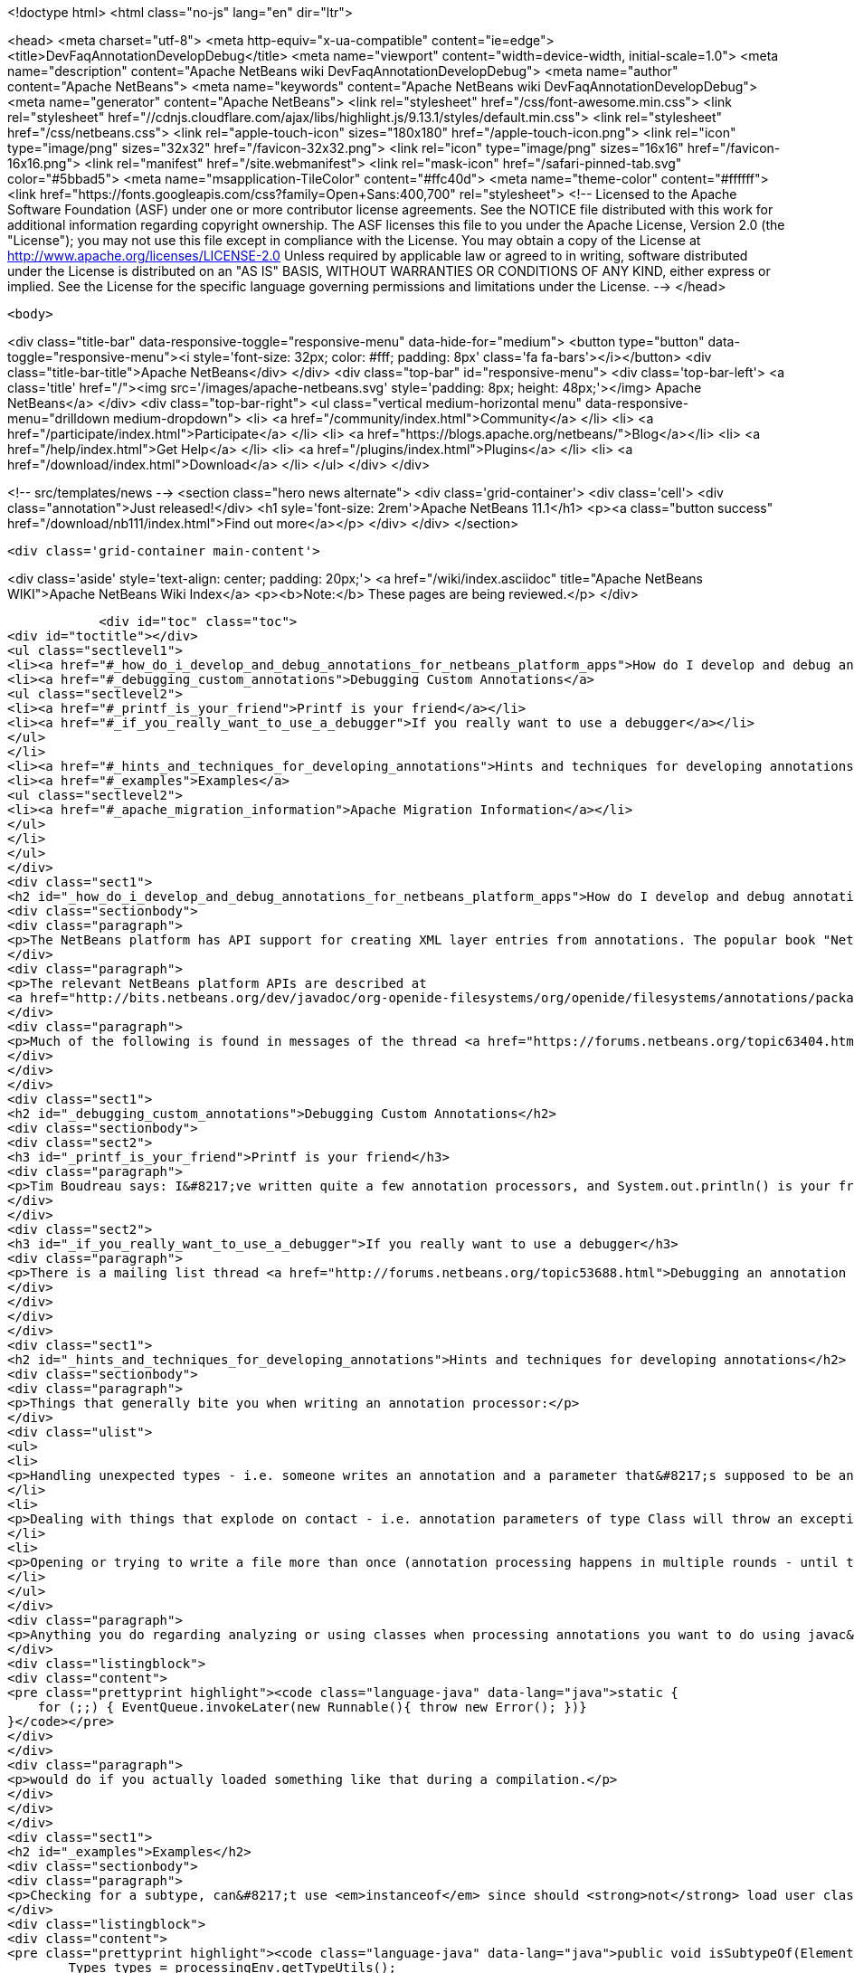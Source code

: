 

<!doctype html>
<html class="no-js" lang="en" dir="ltr">
    
<head>
    <meta charset="utf-8">
    <meta http-equiv="x-ua-compatible" content="ie=edge">
    <title>DevFaqAnnotationDevelopDebug</title>
    <meta name="viewport" content="width=device-width, initial-scale=1.0">
    <meta name="description" content="Apache NetBeans wiki DevFaqAnnotationDevelopDebug">
    <meta name="author" content="Apache NetBeans">
    <meta name="keywords" content="Apache NetBeans wiki DevFaqAnnotationDevelopDebug">
    <meta name="generator" content="Apache NetBeans">
    <link rel="stylesheet" href="/css/font-awesome.min.css">
     <link rel="stylesheet" href="//cdnjs.cloudflare.com/ajax/libs/highlight.js/9.13.1/styles/default.min.css"> 
    <link rel="stylesheet" href="/css/netbeans.css">
    <link rel="apple-touch-icon" sizes="180x180" href="/apple-touch-icon.png">
    <link rel="icon" type="image/png" sizes="32x32" href="/favicon-32x32.png">
    <link rel="icon" type="image/png" sizes="16x16" href="/favicon-16x16.png">
    <link rel="manifest" href="/site.webmanifest">
    <link rel="mask-icon" href="/safari-pinned-tab.svg" color="#5bbad5">
    <meta name="msapplication-TileColor" content="#ffc40d">
    <meta name="theme-color" content="#ffffff">
    <link href="https://fonts.googleapis.com/css?family=Open+Sans:400,700" rel="stylesheet"> 
    <!--
        Licensed to the Apache Software Foundation (ASF) under one
        or more contributor license agreements.  See the NOTICE file
        distributed with this work for additional information
        regarding copyright ownership.  The ASF licenses this file
        to you under the Apache License, Version 2.0 (the
        "License"); you may not use this file except in compliance
        with the License.  You may obtain a copy of the License at
        http://www.apache.org/licenses/LICENSE-2.0
        Unless required by applicable law or agreed to in writing,
        software distributed under the License is distributed on an
        "AS IS" BASIS, WITHOUT WARRANTIES OR CONDITIONS OF ANY
        KIND, either express or implied.  See the License for the
        specific language governing permissions and limitations
        under the License.
    -->
</head>


    <body>
        

<div class="title-bar" data-responsive-toggle="responsive-menu" data-hide-for="medium">
    <button type="button" data-toggle="responsive-menu"><i style='font-size: 32px; color: #fff; padding: 8px' class='fa fa-bars'></i></button>
    <div class="title-bar-title">Apache NetBeans</div>
</div>
<div class="top-bar" id="responsive-menu">
    <div class='top-bar-left'>
        <a class='title' href="/"><img src='/images/apache-netbeans.svg' style='padding: 8px; height: 48px;'></img> Apache NetBeans</a>
    </div>
    <div class="top-bar-right">
        <ul class="vertical medium-horizontal menu" data-responsive-menu="drilldown medium-dropdown">
            <li> <a href="/community/index.html">Community</a> </li>
            <li> <a href="/participate/index.html">Participate</a> </li>
            <li> <a href="https://blogs.apache.org/netbeans/">Blog</a></li>
            <li> <a href="/help/index.html">Get Help</a> </li>
            <li> <a href="/plugins/index.html">Plugins</a> </li>
            <li> <a href="/download/index.html">Download</a> </li>
        </ul>
    </div>
</div>


        
<!-- src/templates/news -->
<section class="hero news alternate">
    <div class='grid-container'>
        <div class='cell'>
            <div class="annotation">Just released!</div>
            <h1 syle='font-size: 2rem'>Apache NetBeans 11.1</h1>
            <p><a class="button success" href="/download/nb111/index.html">Find out more</a></p>
        </div>
    </div>
</section>

        <div class='grid-container main-content'>
            
<div class='aside' style='text-align: center; padding: 20px;'>
    <a href="/wiki/index.asciidoc" title="Apache NetBeans WIKI">Apache NetBeans Wiki Index</a>
    <p><b>Note:</b> These pages are being reviewed.</p>
</div>

            <div id="toc" class="toc">
<div id="toctitle"></div>
<ul class="sectlevel1">
<li><a href="#_how_do_i_develop_and_debug_annotations_for_netbeans_platform_apps">How do I develop and debug annotations for NetBeans platform apps?</a></li>
<li><a href="#_debugging_custom_annotations">Debugging Custom Annotations</a>
<ul class="sectlevel2">
<li><a href="#_printf_is_your_friend">Printf is your friend</a></li>
<li><a href="#_if_you_really_want_to_use_a_debugger">If you really want to use a debugger</a></li>
</ul>
</li>
<li><a href="#_hints_and_techniques_for_developing_annotations">Hints and techniques for developing annotations</a></li>
<li><a href="#_examples">Examples</a>
<ul class="sectlevel2">
<li><a href="#_apache_migration_information">Apache Migration Information</a></li>
</ul>
</li>
</ul>
</div>
<div class="sect1">
<h2 id="_how_do_i_develop_and_debug_annotations_for_netbeans_platform_apps">How do I develop and debug annotations for NetBeans platform apps?</h2>
<div class="sectionbody">
<div class="paragraph">
<p>The NetBeans platform has API support for creating XML layer entries from annotations. The popular book "NetBeans Platform for Beginners" has several examples of writing your own annotations. Familiarity with developing annotations and annotation processing is a prerequisite. Though not specifically about NetBeans platform annotations, <a href="https://netbeans.org/kb/docs/java/annotations.html">Annotation Processors Support in the NetBeans IDE</a> may also be useful for those new to working with annotions.</p>
</div>
<div class="paragraph">
<p>The relevant NetBeans platform APIs are described at
<a href="http://bits.netbeans.org/dev/javadoc/org-openide-filesystems/org/openide/filesystems/annotations/package-summary.html">Package org.openide.filesystems.annotations</a>. Note that <a href="http://bits.netbeans.org/dev/javadoc/org-openide-filesystems/org/openide/filesystems/annotations/LayerBuilder.File.html">Class LayerBuilder.File</a> has the methods for adding specific attributes to a layer file. Near the end of the package description there is mention of <em>AnnotationProcessorTestUtils</em> this is found in the NetBeans sources at <em>openide.util.lookup/test/unit/src/org/openide/util/test/AnnotationProcessorTestUtils.java</em>.</p>
</div>
<div class="paragraph">
<p>Much of the following is found in messages of the thread <a href="https://forums.netbeans.org/topic63404.html">Debugging Platform annotations</a>, from the platform mailing list.</p>
</div>
</div>
</div>
<div class="sect1">
<h2 id="_debugging_custom_annotations">Debugging Custom Annotations</h2>
<div class="sectionbody">
<div class="sect2">
<h3 id="_printf_is_your_friend">Printf is your friend</h3>
<div class="paragraph">
<p>Tim Boudreau says: I&#8217;ve written quite a few annotation processors, and System.out.println() is your friend.  Trying to actually step through this stuff in a debugger is pretty useless, but I&#8217;ve never hit something I couldn&#8217;t solve with plain old console logging.</p>
</div>
</div>
<div class="sect2">
<h3 id="_if_you_really_want_to_use_a_debugger">If you really want to use a debugger</h3>
<div class="paragraph">
<p>There is a mailing list thread <a href="http://forums.netbeans.org/topic53688.html">Debugging an annotation processor</a> from a few years ago which has a messy/complicated process suggesting ANT_OPS and "Attach Debugger" outlined by Jaroslav Tulach .</p>
</div>
</div>
</div>
</div>
<div class="sect1">
<h2 id="_hints_and_techniques_for_developing_annotations">Hints and techniques for developing annotations</h2>
<div class="sectionbody">
<div class="paragraph">
<p>Things that generally bite you when writing an annotation processor:</p>
</div>
<div class="ulist">
<ul>
<li>
<p>Handling unexpected types - i.e. someone writes an annotation and a parameter that&#8217;s supposed to be an int is in source code as a string - best you can do is catch these and bail out, but if you don&#8217;t, you&#8217;ll see an exception dialog pop up in NetBeans when your processor hits code like that</p>
</li>
<li>
<p>Dealing with things that explode on contact - i.e. annotation parameters of type Class will throw an exception if you try to read their value via the Annotation instances javac gives you (the Class objects referenced are not necessarily on the classpath, or even valid) - you have to instead find the right AnnotationMirror and get the value as a string - example here, see validatorsForParam() <a href="https://github.com/timboudreau/numble/blob/master/src/main/java/com/mastfrog/parameters/processor/Processor.java">https://github.com/timboudreau/numble/blob/master/src/main/java/com/mastfrog/parameters/processor/Processor.java</a></p>
</li>
<li>
<p>Opening or trying to write a file more than once (annotation processing happens in multiple rounds - until the last round you should just collect data) - but LayerGeneratingProcessor should solve this for you if you&#8217;re using it - but if not, have a look at the source code for it</p>
</li>
</ul>
</div>
<div class="paragraph">
<p>Anything you do regarding analyzing or using classes when processing annotations you want to do using javac&#8217;s API - you <strong>do not ever</strong> want to load a user-defined class into an annotation processor. Imagine what</p>
</div>
<div class="listingblock">
<div class="content">
<pre class="prettyprint highlight"><code class="language-java" data-lang="java">static {
    for (;;) { EventQueue.invokeLater(new Runnable(){ throw new Error(); })}
}</code></pre>
</div>
</div>
<div class="paragraph">
<p>would do if you actually loaded something like that during a compilation.</p>
</div>
</div>
</div>
<div class="sect1">
<h2 id="_examples">Examples</h2>
<div class="sectionbody">
<div class="paragraph">
<p>Checking for a subtype, can&#8217;t use <em>instanceof</em> since should <strong>not</strong> load user classes.</p>
</div>
<div class="listingblock">
<div class="content">
<pre class="prettyprint highlight"><code class="language-java" data-lang="java">public void isSubtypeOf(Element e, String qualifiedClassName) {
        Types types = processingEnv.getTypeUtils();
        Elements elements = processingEnv.getElementUtils();
        TypeElement pageType = elements.getTypeElement(qualifiedClassName);
        if (pageType == null) { //not on the classpath javac can see
            return false;
        }
        return types.isSubtype(e.asType(), pageType.asType());
}</code></pre>
</div>
</div>
<div class="paragraph">
<p>Getting the elements of an enum, with lots of checking</p>
</div>
<div class="listingblock">
<div class="content">
<pre class="prettyprint highlight"><code class="language-java" data-lang="java">private List&lt;String&gt; getEnumConstants(String enumQalifiedClassName) {
    if(enumQalifiedClassName.isEmpty())
        return Collections.emptyList();
    Element e = processingEnv.getElementUtils()
            .getTypeElement(enumQalifiedClassName);
    if(e == null) {
        processingEnv.getMessager().printMessage(
                Diagnostic.Kind.ERROR, "enumQalifiedClassName '" + enumQalifiedClassName
                + "' does not exist");
        return null;
    }
    if(e.getKind() != ElementKind.ENUM) {
        processingEnv.getMessager().printMessage(
                Diagnostic.Kind.ERROR, "enumQalifiedClassName '" + enumQalifiedClassName
                        + "' is not an Enum");
        return null;
    }</code></pre>
</div>
</div>
<div class="listingblock">
<div class="content">
<pre class="prettyprint highlight"><code class="language-java" data-lang="java">    Types types = processingEnv.getTypeUtils();
    List&lt;? extends Element&gt; elems = e.getEnclosedElements();
    List&lt;String&gt; enumConstantsNames = new ArrayList&lt;String&gt;(elems.size());
    for(Element e01 : elems) {
        if(e01.getKind() == ElementKind.ENUM_CONSTANT)
            enumConstantsNames.add(e01.getSimpleName().toString());
    }
    return enumConstantsNames;
}</code></pre>
</div>
</div>
<div class="sect2">
<h3 id="_apache_migration_information">Apache Migration Information</h3>
<div class="paragraph">
<p>The content in this page was kindly donated by Oracle Corp. to the
Apache Software Foundation.</p>
</div>
<div class="paragraph">
<p>This page was exported from <a href="http://wiki.netbeans.org/DevFaqAnnotationDevelopDebug">http://wiki.netbeans.org/DevFaqAnnotationDevelopDebug</a> ,
that was last modified by NetBeans user Err
on 2015-06-07T22:28:27Z.</p>
</div>
<div class="paragraph">
<p><strong>NOTE:</strong> This document was automatically converted to the AsciiDoc format on 2018-02-07, and needs to be reviewed.</p>
</div>
</div>
</div>
</div>
            
<section class='tools'>
    <ul class="menu align-center">
        <li><a title="Facebook" href="https://www.facebook.com/NetBeans"><i class="fa fa-md fa-facebook"></i></a></li>
        <li><a title="Twitter" href="https://twitter.com/netbeans"><i class="fa fa-md fa-twitter"></i></a></li>
        <li><a title="Github" href="https://github.com/apache/netbeans"><i class="fa fa-md fa-github"></i></a></li>
        <li><a title="YouTube" href="https://www.youtube.com/user/netbeansvideos"><i class="fa fa-md fa-youtube"></i></a></li>
        <li><a title="Slack" href="https://tinyurl.com/netbeans-slack-signup/"><i class="fa fa-md fa-slack"></i></a></li>
        <li><a title="JIRA" href="https://issues.apache.org/jira/projects/NETBEANS/summary"><i class="fa fa-mf fa-bug"></i></a></li>
    </ul>
    <ul class="menu align-center">
        
        <li><a href="https://github.com/apache/netbeans-website/blob/master/netbeans.apache.org/src/content/wiki/DevFaqAnnotationDevelopDebug.asciidoc" title="See this page in github"><i class="fa fa-md fa-edit"></i> See this page in GitHub.</a></li>
    </ul>
</section>

        </div>
        

<div class='grid-container incubator-area' style='margin-top: 64px'>
    <div class='grid-x grid-padding-x'>
        <div class='large-auto cell text-center'>
            <a href="https://www.apache.org/">
                <img style="width: 320px" title="Apache Software Foundation" src="/images/asf_logo_wide.svg" />
            </a>
        </div>
        <div class='large-auto cell text-center'>
            <a href="https://www.apache.org/events/current-event.html">
               <img style="width:234px; height: 60px;" title="Apache Software Foundation current event" src="https://www.apache.org/events/current-event-234x60.png"/>
            </a>
        </div>
    </div>
</div>
<footer>
    <div class="grid-container">
        <div class="grid-x grid-padding-x">
            <div class="large-auto cell">
                
                <h1><a href="/about/index.html">About</a></h1>
                <ul>
                    <li><a href="https://netbeans.apache.org/community/who.html">Who's Who</a></li>
                    <li><a href="https://www.apache.org/foundation/thanks.html">Thanks</a></li>
                    <li><a href="https://www.apache.org/foundation/sponsorship.html">Sponsorship</a></li>
                    <li><a href="https://www.apache.org/security/">Security</a></li>
                </ul>
            </div>
            <div class="large-auto cell">
                <h1><a href="/community/index.html">Community</a></h1>
                <ul>
                    <li><a href="/community/mailing-lists.html">Mailing lists</a></li>
                    <li><a href="/community/committer.html">Becoming a committer</a></li>
                    <li><a href="/community/events.html">NetBeans Events</a></li>
                    <li><a href="https://www.apache.org/events/current-event.html">Apache Events</a></li>
                </ul>
            </div>
            <div class="large-auto cell">
                <h1><a href="/participate/index.html">Participate</a></h1>
                <ul>
                    <li><a href="/participate/submit-pr.html">Submitting Pull Requests</a></li>
                    <li><a href="/participate/report-issue.html">Reporting Issues</a></li>
                    <li><a href="/participate/index.html#documentation">Improving the documentation</a></li>
                </ul>
            </div>
            <div class="large-auto cell">
                <h1><a href="/help/index.html">Get Help</a></h1>
                <ul>
                    <li><a href="/help/index.html#documentation">Documentation</a></li>
                    <li><a href="/wiki/index.asciidoc">Wiki</a></li>
                    <li><a href="/help/index.html#support">Community Support</a></li>
                    <li><a href="/help/commercial-support.html">Commercial Support</a></li>
                </ul>
            </div>
            <div class="large-auto cell">
                <h1><a href="/download/nb110/nb110.html">Download</a></h1>
                <ul>
                    <li><a href="/download/index.html">Releases</a></li>                    
                    <li><a href="/plugins/index.html">Plugins</a></li>
                    <li><a href="/download/index.html#source">Building from source</a></li>
                    <li><a href="/download/index.html#previous">Previous releases</a></li>
                </ul>
            </div>
        </div>
    </div>
</footer>
<div class='footer-disclaimer'>
    <div class="footer-disclaimer-content">
        <p>Copyright &copy; 2017-2019 <a href="https://www.apache.org">The Apache Software Foundation</a>.</p>
        <p>Licensed under the Apache <a href="https://www.apache.org/licenses/">license</a>, version 2.0</p>
        <div style='max-width: 40em; margin: 0 auto'>
            <p>Apache, Apache NetBeans, NetBeans, the Apache feather logo and the Apache NetBeans logo are trademarks of <a href="https://www.apache.org">The Apache Software Foundation</a>.</p>
            <p>Oracle and Java are registered trademarks of Oracle and/or its affiliates.</p>
        </div>
        
    </div>
</div>



        <script src="/js/vendor/jquery-3.2.1.min.js"></script>
        <script src="/js/vendor/what-input.js"></script>
        <script src="/js/vendor/jquery.colorbox-min.js"></script>
        <script src="/js/vendor/foundation.min.js"></script>
        <script src="/js/netbeans.js"></script>
        <script>
            
            $(function(){ $(document).foundation(); });
        </script>
        
        <script src="https://cdnjs.cloudflare.com/ajax/libs/highlight.js/9.13.1/highlight.min.js"></script>
        <script>
         $(document).ready(function() { $("pre code").each(function(i, block) { hljs.highlightBlock(block); }); }); 
        </script>
        

    </body>
</html>
